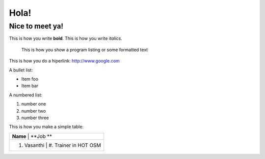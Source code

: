 Hola!
=====

Nice to meet ya!
----------------

This is how you write **bold**.
This is how you write *italics*.

    This is how you show a program listing or some formatted text
	
This is how you do a hiperlink: http://www.google.com

A bullet list:

* Item foo
* Item bar

A numbered list:

#. number one
#. number two
#. number three

This is how you make a simple table:

+------------------------------------------+
| **Name**          | **Job  **            |
+------------------------------------------+
| #. Vasanthi       | #. Trainer in HOT OSM|
+------------------------------------------+





